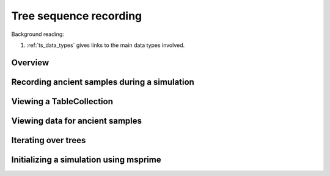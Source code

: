 .. _ts:

Tree sequence recording
======================================================================

Background reading:

1. :ref:`ts_data_types` gives links to the main data types involved.

Overview
------------------------------------


Recording ancient samples during a simulation
------------------------------------------------------------------------


Viewing a TableCollection
------------------------------------

Viewing data for ancient samples
------------------------------------------------------------------------

Iterating over trees
------------------------------------

.. todo:: 

    Expose fwdpp's table_iterator to Python

Initializing a simulation using msprime
------------------------------------------------------------------------
